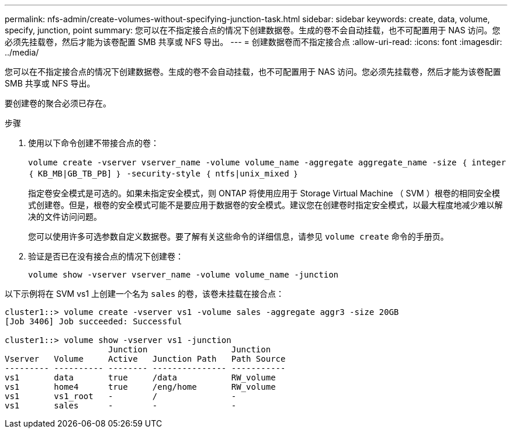 ---
permalink: nfs-admin/create-volumes-without-specifying-junction-task.html 
sidebar: sidebar 
keywords: create, data, volume, specify, junction, point 
summary: 您可以在不指定接合点的情况下创建数据卷。生成的卷不会自动挂载，也不可配置用于 NAS 访问。您必须先挂载卷，然后才能为该卷配置 SMB 共享或 NFS 导出。 
---
= 创建数据卷而不指定接合点
:allow-uri-read: 
:icons: font
:imagesdir: ../media/


[role="lead"]
您可以在不指定接合点的情况下创建数据卷。生成的卷不会自动挂载，也不可配置用于 NAS 访问。您必须先挂载卷，然后才能为该卷配置 SMB 共享或 NFS 导出。

要创建卷的聚合必须已存在。

.步骤
. 使用以下命令创建不带接合点的卷：
+
`volume create -vserver vserver_name -volume volume_name -aggregate aggregate_name -size ｛ integer ｛ KB_MB|GB_TB_PB] ｝ -security-style ｛ ntfs|unix_mixed ｝`

+
指定卷安全模式是可选的。如果未指定安全模式，则 ONTAP 将使用应用于 Storage Virtual Machine （ SVM ）根卷的相同安全模式创建卷。但是，根卷的安全模式可能不是要应用于数据卷的安全模式。建议您在创建卷时指定安全模式，以最大程度地减少难以解决的文件访问问题。

+
您可以使用许多可选参数自定义数据卷。要了解有关这些命令的详细信息，请参见 `volume create` 命令的手册页。

. 验证是否已在没有接合点的情况下创建卷：
+
`volume show -vserver vserver_name -volume volume_name -junction`



以下示例将在 SVM vs1 上创建一个名为 `sales` 的卷，该卷未挂载在接合点：

[listing]
----
cluster1::> volume create -vserver vs1 -volume sales -aggregate aggr3 -size 20GB
[Job 3406] Job succeeded: Successful

cluster1::> volume show -vserver vs1 -junction
                     Junction                 Junction
Vserver   Volume     Active   Junction Path   Path Source
--------- ---------- -------- --------------- -----------
vs1       data       true     /data           RW_volume
vs1       home4      true     /eng/home       RW_volume
vs1       vs1_root   -        /               -
vs1       sales      -        -               -
----